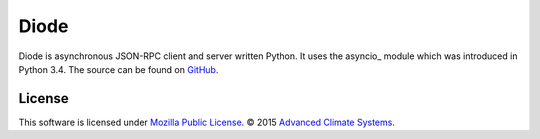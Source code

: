 Diode
=====

Diode is asynchronous JSON-RPC client and server written Python. It uses the
asyncio_ module which was introduced in Python 3.4. The source can be found on
GitHub_.

License
-------

This software is licensed under `Mozilla Public License`_. © 2015
`Advanced Climate Systems`_.

.. External References:
.. _Advanced Climate Systems: http://advancedclimate.nl
.. _asyncio: https://docs.python.org/3.4/library/asyncio.html
.. _asyncio:
.. _GitHub: https://github.com/AdvancedClimateSystems/Diode
.. _Mozilla Public License: LICENSE
